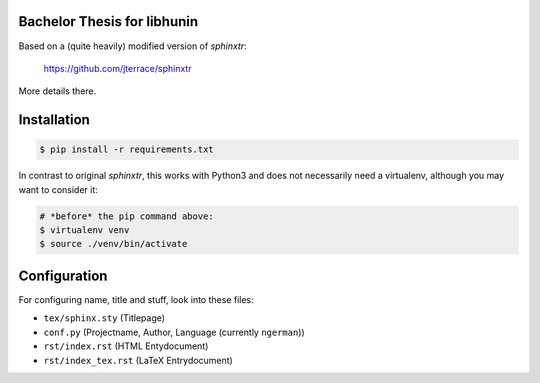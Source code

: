 Bachelor Thesis for libhunin
============================

Based on a (quite heavily) modified version of *sphinxtr*:

    https://github.com/jterrace/sphinxtr

More details there.


Installation
============

.. code-block:: bash

   $ pip install -r requirements.txt

In contrast to original *sphinxtr*, this works with Python3 and does not
necessarily need a virtualenv, although you may want to consider it:

.. code-block:: bash

   # *before* the pip command above:
   $ virtualenv venv
   $ source ./venv/bin/activate

Configuration
=============

For configuring name, title and stuff, look into these files:

- ``tex/sphinx.sty`` (Titlepage)
- ``conf.py`` (Projectname, Author, Language (currently ``ngerman``))
- ``rst/index.rst`` (HTML Entydocument)
- ``rst/index_tex.rst`` (LaTeX Entrydocument)
